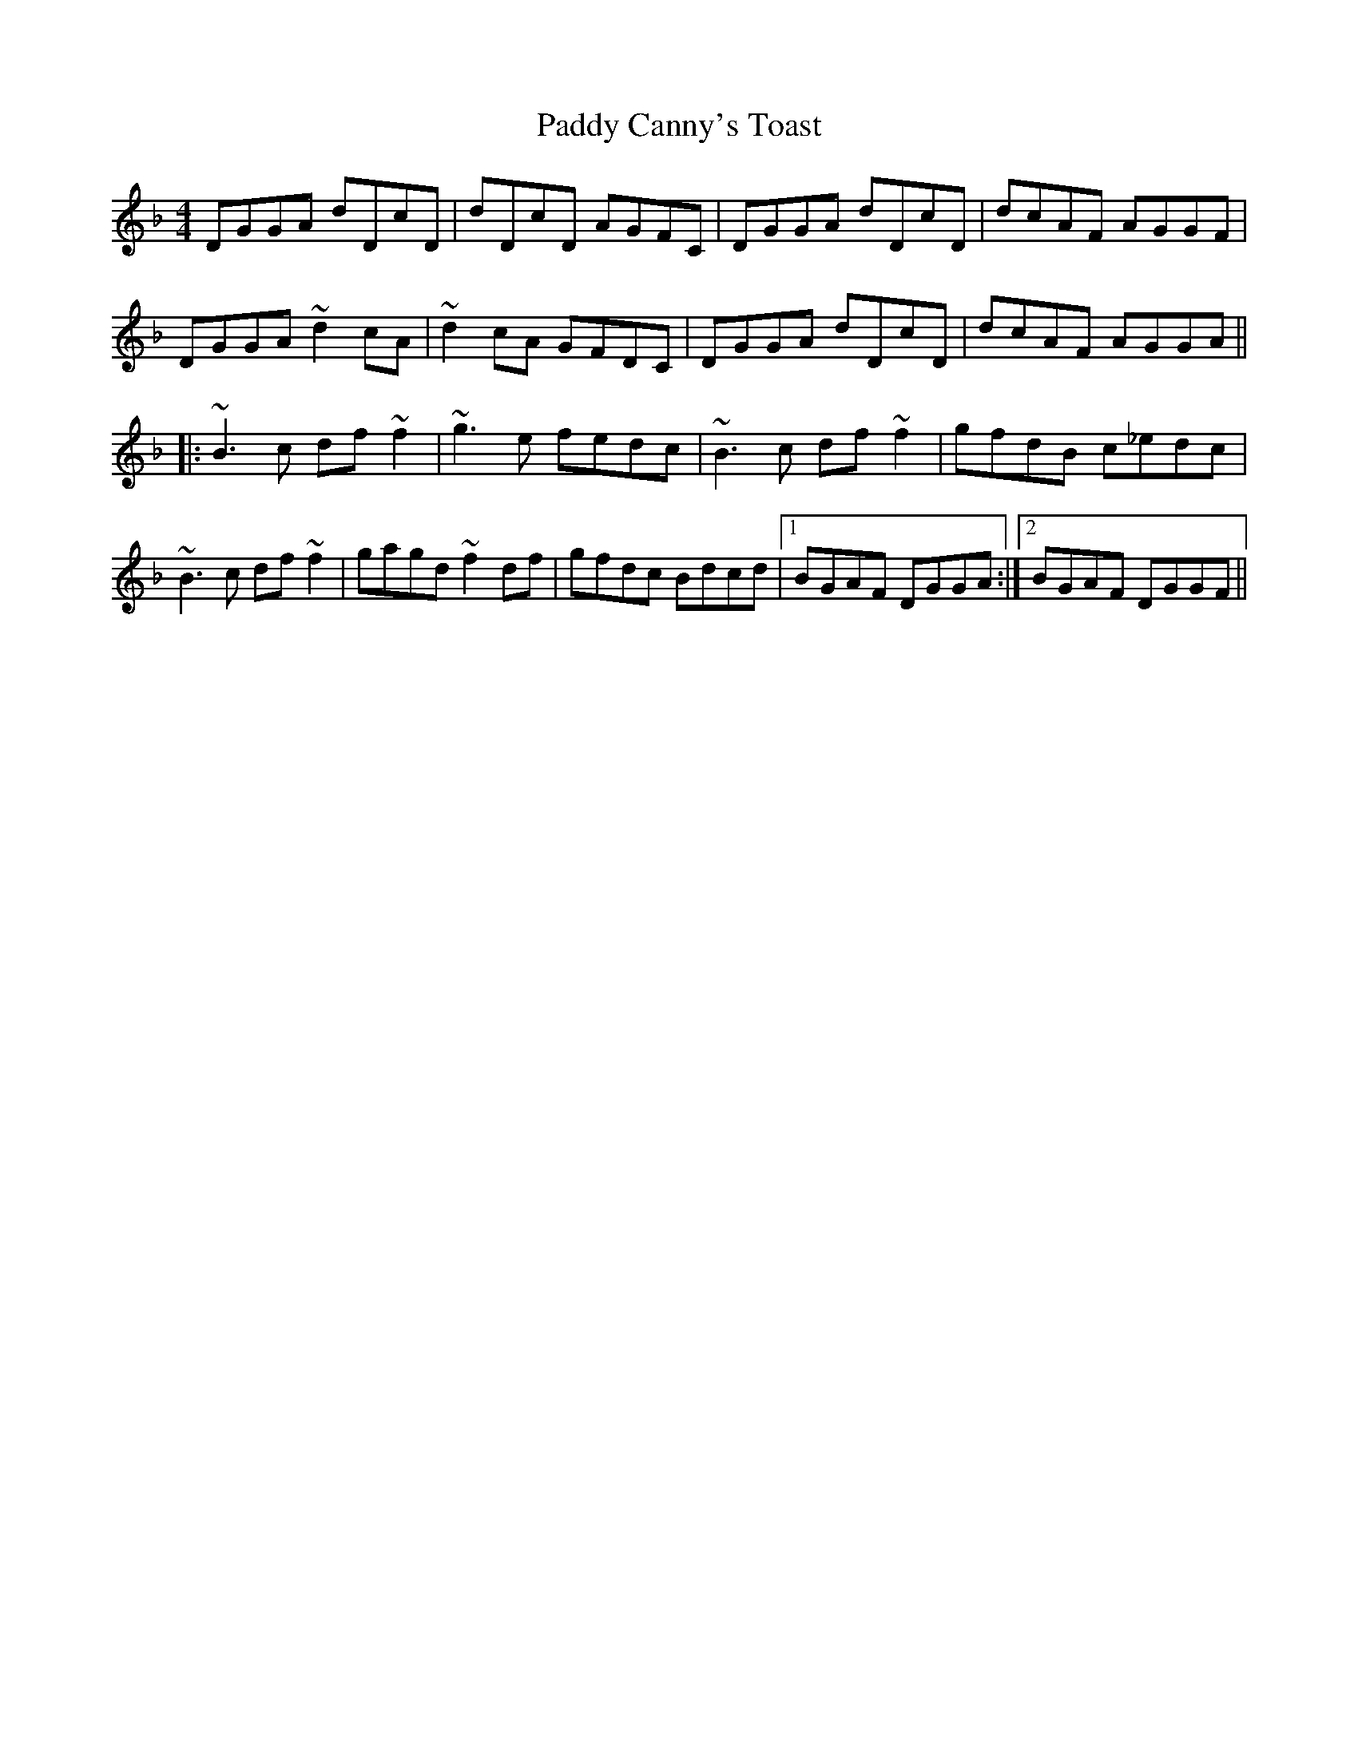 X: 31029
T: Paddy Canny's Toast
R: reel
M: 4/4
K: Gdorian
DGGA dDcD|dDcD AGFC|DGGA dDcD|dcAF AGGF|
DGGA ~d2cA|~d2cA GFDC|DGGA dDcD|dcAF AGGA||
|:~B3c df~f2|~g3e fedc|~B3c df~f2|gfdB c_edc|
~B3c df~f2|gagd ~f2df|gfdc Bdcd|1 BGAF DGGA:|2 BGAF DGGF||

